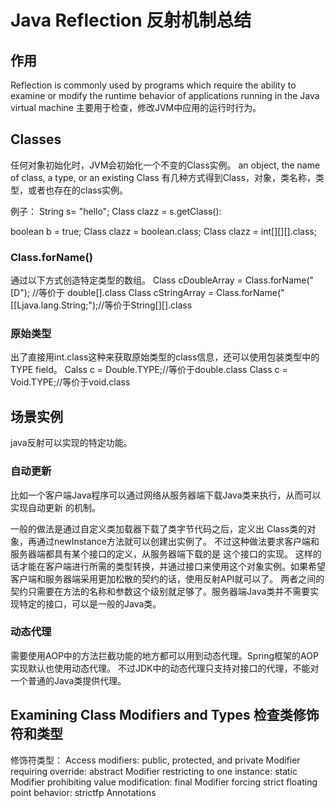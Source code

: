 * Java Reflection 反射机制总结
** 作用
   Reflection is commonly used by programs which require the ability to examine or modify the runtime behavior of applications running in the Java virtual machine
   主要用于检查，修改JVM中应用的运行时行为。

** Classes
   任何对象初始化时，JVM会初始化一个不变的Class实例。
   an object, the name of class, a type, or an existing Class
   有几种方式得到Class，对象，类名称，类型，或者也存在的class实例。

   例子：
   String s= "hello";
   Class clazz = s.getClass():

   boolean b = true;
   Class clazz = boolean.class;
   Class clazz = int[][][].class;

*** Class.forName()
    通过以下方式创造特定类型的数组。
    Class cDoubleArray = Class.forName("[D"); //等价于 double[].class
    Class cStringArray = Class.forName("[[Ljava.lang.String;");//等价于String[][].class
*** 原始类型
    出了直接用int.class这种来获取原始类型的class信息，还可以使用包装类型中的TYPE field。
    Calss c = Double.TYPE;//等价于double.class
    Class c = Void.TYPE;//等价于void.class


** 场景实例
   java反射可以实现的特定功能。
*** 自动更新
    比如一个客户端Java程序可以通过网络从服务器端下载Java类来执行，从而可以实现自动更新 的机制。

    一般的做法是通过自定义类加载器下载了类字节代码之后，定义出 Class类的对象，再通过newInstance方法就可以创建出实例了。
    不过这种做法要求客户端和服务器端都具有某个接口的定义，从服务器端下载的是 这个接口的实现。
    这样的话才能在客户端进行所需的类型转换，并通过接口来使用这个对象实例。如果希望客户端和服务器端采用更加松散的契约的话，使用反射API就可以了。
    两者之间的契约只需要在方法的名称和参数这个级别就足够了。服务器端Java类并不需要实现特定的接口，可以是一般的Java类。

*** 动态代理
    需要使用AOP中的方法拦截功能的地方都可以用到动态代理。Spring框架的AOP实现默认也使用动态代理。
    不过JDK中的动态代理只支持对接口的代理，不能对一个普通的Java类提供代理。

** Examining Class Modifiers and Types 检查类修饰符和类型
   修饰符类型：
   Access modifiers: public, protected, and private
   Modifier requiring override: abstract
   Modifier restricting to one instance: static
   Modifier prohibiting value modification: final
   Modifier forcing strict floating point behavior: strictfp
   Annotations
